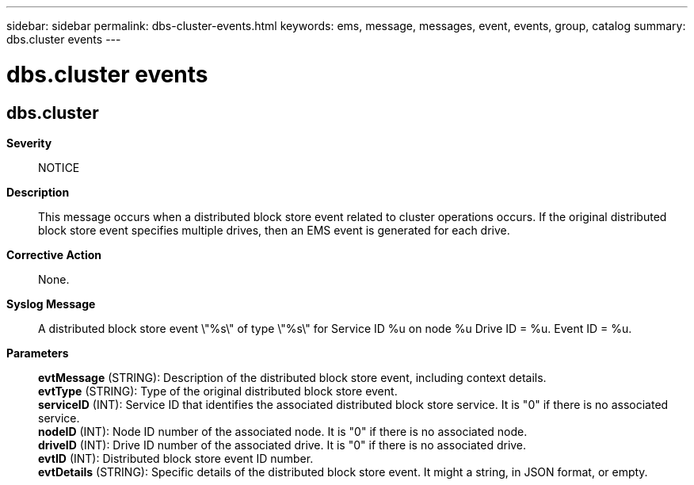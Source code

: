 ---
sidebar: sidebar
permalink: dbs-cluster-events.html
keywords: ems, message, messages, event, events, group, catalog
summary: dbs.cluster events
---

= dbs.cluster events
:toc: macro
:toclevels: 1
:hardbreaks:
:nofooter:
:icons: font
:linkattrs:
:imagesdir: ./media/

== dbs.cluster
*Severity*::
NOTICE
*Description*::
This message occurs when a distributed block store event related to cluster operations occurs. If the original distributed block store event specifies multiple drives, then an EMS event is generated for each drive.
*Corrective Action*::
None.
*Syslog Message*::
A distributed block store event \"%s\" of type \"%s\" for Service ID %u on node %u Drive ID = %u. Event ID = %u.
*Parameters*::
*evtMessage* (STRING): Description of the distributed block store event, including context details.
*evtType* (STRING): Type of the original distributed block store event.
*serviceID* (INT): Service ID that identifies the associated distributed block store service. It is "0" if there is no associated service.
*nodeID* (INT): Node ID number of the associated node. It is "0" if there is no associated node.
*driveID* (INT): Drive ID number of the associated drive. It is "0" if there is no associated drive.
*evtID* (INT): Distributed block store event ID number.
*evtDetails* (STRING): Specific details of the distributed block store event. It might a string, in JSON format, or empty.
